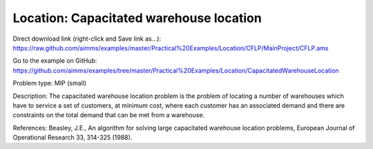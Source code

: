 Location: Capacitated warehouse location
==========================================

Direct download link (right-click and Save link as...):
https://raw.github.com/aimms/examples/master/Practical%20Examples/Location/CFLP/MainProject/CFLP.ams

Go to the example on GitHub:
https://github.com/aimms/examples/tree/master/Practical%20Examples/Location/CapacitatedWarehouseLocation

Problem type:
MIP (small)

Description:
The capacitated warehouse location problem is the problem of locating
a number of warehouses which have to service a set of customers, at
minimum cost, where each customer has an associated demand and there
are constraints on the total demand that can be met from a warehouse.

References:
Beasley, J.E., An algorithm for solving large capacitated warehouse
location problems, European Journal of Operational Research 33,
314-325 (1988).
